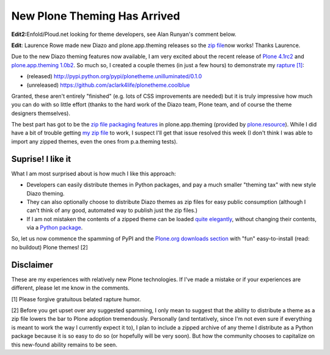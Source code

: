 New Plone Theming Has Arrived
=============================

.. post:: 2011/05/27
    :category: Plone

**Edit2:**\ Enfold/Ploud.net looking for theme developers, see Alan Runyan's comment below.

**Edit**: Laurence Rowe made new Diazo and plone.app.theming releases so the `zip file`_\ now works! Thanks Laurence.

Due to the new Diazo theming features now available, I am very excited about the recent release of `Plone 4.1rc2`_ and `plone.app.theming 1.0b2`_. So much so, I created a couple themes (in just a few hours) to demonstrate my `rapture [1]`_:

-  (released)
   `http://pypi.python.org/pypi/plonetheme.unilluminated/0.1.0`_
-  (unreleased) `https://github.com/aclark4life/plonetheme.coolblue`_

Granted, these aren't entirely "finished" (e.g. lots of CSS improvements are needed) but it is truly impressive how much you can do with so little effort (thanks to the hard work of the Diazo team, Plone team, and of course the theme designers themselves).

The best part has got to be the `zip file packaging features`_ in plone.app.theming (provided by `plone.resource`_). While I did have a bit of trouble getting `my zip file`_ to work, I suspect I'll get that issue resolved this week (I don't think I was able to import any zipped themes, even the ones from p.a.theming tests).

Suprise! I like it
------------------

What I am most surprised about is how much I like this approach:

-  Developers can easily distribute themes in Python packages, and pay a much smaller "theming tax" with new style Diazo theming.
-  They can also optionally choose to distribute Diazo themes as zip files for easy public consumption (although I can't think of any
   good, automated way to publish just the zip files.)
-  If I am not mistaken the contents of a zipped theme can be loaded `quite elegantly`_, without changing their contents, via a `Python
   package`_.

So, let us now commence the spamming of PyPI and the `Plone.org downloads section`_ with "fun" easy-to-install (read: no buildout) Plone themes! [2]

Disclaimer
----------

These are my experiences with relatively new Plone technologies. If I've made a mistake or if your experiences are different, please let me know in the comments.

[1] Please forgive gratuitous belated rapture humor.

[2] Before you get upset over any suggested spamming, I only mean to suggest that the ability to distribute a theme as a zip file lowers the bar to Plone adoption tremendously. Personally (and tentatively, since I'm not even sure if everything is meant to work the way I currently expect it to), I plan to include a zipped archive of any theme I distribute as a Python package because it is so easy to do so (or hopefully will be very soon). But how the community chooses to capitalize on this new-found ability remains to be seen.

.. _zip file: https://github.com/aclark4life/plonetheme.unilluminated/blob/master/unilluminated.zip?raw=true
.. _Plone 4.1rc2: http://pypi.python.org/pypi/Plone/4.1rc2
.. _plone.app.theming 1.0b2: http://pypi.python.org/pypi/plone.app.theming/1.0b2
.. _rapture [1]: http://en.wikipedia.org/wiki/Rapture
.. _`http://pypi.python.org/pypi/plonetheme.unilluminated/0.1.0`: http://pypi.python.org/pypi/plonetheme.unilluminated/0.1.0
.. _`https://github.com/aclark4life/plonetheme.coolblue`: https://github.com/aclark4life/plonetheme.coolblue
.. _zip file packaging features: http://pypi.python.org/pypi/plone.app.theming/1.0b2#zip-file-format
.. _plone.resource: http://pypi.python.org/pypi/plone.resource/1.0b2
.. _my zip file: https://github.com/aclark4life/plonetheme.unilluminated/blob/master/plonetheme/unilluminated/theme/unilluminated.zip
.. _quite elegantly: https://github.com/aclark4life/plonetheme.unilluminated/blob/master/plonetheme/unilluminated/configure.zcml
.. _Python package: https://github.com/aclark4life/plonetheme.unilluminated/
.. _Plone.org downloads section: http://plone.org/products
